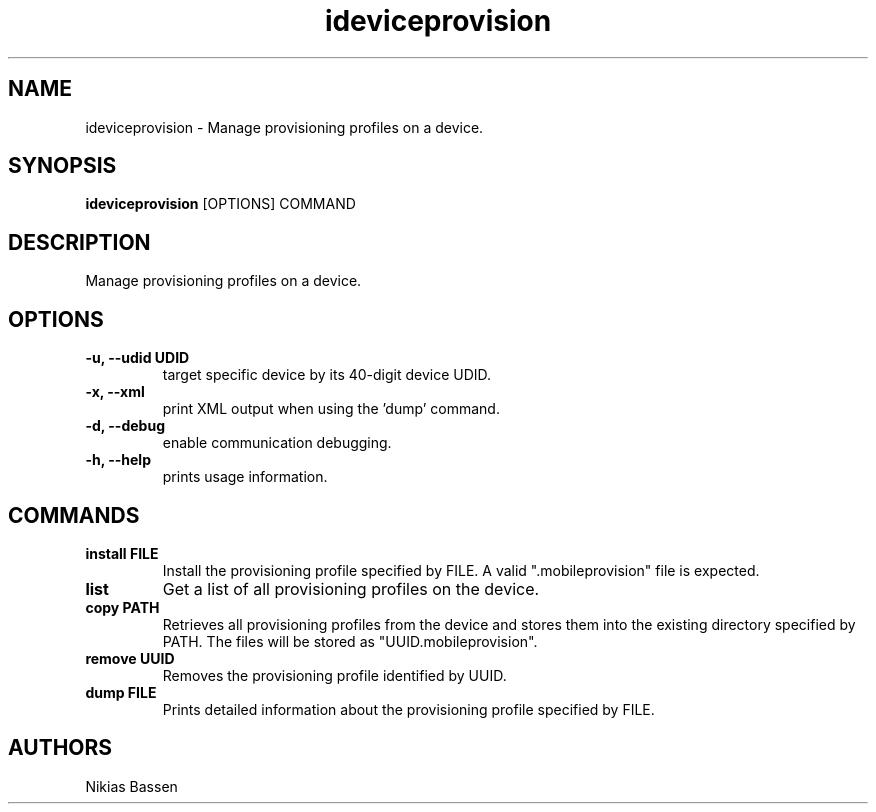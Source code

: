 .TH "ideviceprovision" 1
.SH NAME
ideviceprovision \- Manage provisioning profiles on a device.
.SH SYNOPSIS
.B ideviceprovision
[OPTIONS] COMMAND

.SH DESCRIPTION

Manage provisioning profiles on a device.

.SH OPTIONS
.TP
.B \-u, \-\-udid UDID
target specific device by its 40-digit device UDID.
.TP 
.B \-x, \-\-xml
print XML output when using the 'dump' command.
.TP 
.B \-d, \-\-debug
enable communication debugging.
.TP 
.B \-h, \-\-help
prints usage information.

.SH COMMANDS
.TP
.B install FILE
Install the provisioning profile specified by FILE. A valid ".mobileprovision"
file is expected.
.TP
.B list
Get a list of all provisioning profiles on the device.
.TP
.B copy PATH
Retrieves all provisioning profiles from the device and stores them into the
existing directory specified by PATH. The files will be stored 
as "UUID.mobileprovision".
.TP
.B remove UUID
Removes the provisioning profile identified by UUID.
.TP
.B dump FILE
Prints detailed information about the provisioning profile specified by FILE.

.SH AUTHORS
Nikias Bassen
